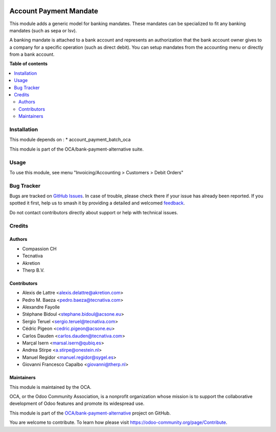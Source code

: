 .. image:: https://odoo-community.org/readme-banner-image
   :target: https://odoo-community.org/get-involved?utm_source=readme
   :alt: Odoo Community Association

=======================
Account Payment Mandate
=======================

.. 
   !!!!!!!!!!!!!!!!!!!!!!!!!!!!!!!!!!!!!!!!!!!!!!!!!!!!
   !! This file is generated by oca-gen-addon-readme !!
   !! changes will be overwritten.                   !!
   !!!!!!!!!!!!!!!!!!!!!!!!!!!!!!!!!!!!!!!!!!!!!!!!!!!!
   !! source digest: sha256:d1ad4786551372056b3a1d8ea61bd087f4916714f41b4b13b20651106c6b4c49
   !!!!!!!!!!!!!!!!!!!!!!!!!!!!!!!!!!!!!!!!!!!!!!!!!!!!

.. |badge1| image:: https://img.shields.io/badge/maturity-Mature-brightgreen.png
    :target: https://odoo-community.org/page/development-status
    :alt: Mature
.. |badge2| image:: https://img.shields.io/badge/license-AGPL--3-blue.png
    :target: http://www.gnu.org/licenses/agpl-3.0-standalone.html
    :alt: License: AGPL-3
.. |badge3| image:: https://img.shields.io/badge/github-OCA%2Fbank--payment--alternative-lightgray.png?logo=github
    :target: https://github.com/OCA/bank-payment-alternative/tree/18.0/account_payment_mandate
    :alt: OCA/bank-payment-alternative
.. |badge4| image:: https://img.shields.io/badge/weblate-Translate%20me-F47D42.png
    :target: https://translation.odoo-community.org/projects/bank-payment-alternative-18-0/bank-payment-alternative-18-0-account_payment_mandate
    :alt: Translate me on Weblate
.. |badge5| image:: https://img.shields.io/badge/runboat-Try%20me-875A7B.png
    :target: https://runboat.odoo-community.org/builds?repo=OCA/bank-payment-alternative&target_branch=18.0
    :alt: Try me on Runboat

|badge1| |badge2| |badge3| |badge4| |badge5|

This module adds a generic model for banking mandates. These mandates
can be specialized to fit any banking mandates (such as sepa or lsv).

A banking mandate is attached to a bank account and represents an
authorization that the bank account owner gives to a company for a
specific operation (such as direct debit). You can setup mandates from
the accounting menu or directly from a bank account.

**Table of contents**

.. contents::
   :local:

Installation
============

This module depends on : \* account_payment_batch_oca

This module is part of the OCA/bank-payment-alternative suite.

Usage
=====

To use this module, see menu "Invoicing/Accounting > Customers > Debit
Orders"

Bug Tracker
===========

Bugs are tracked on `GitHub Issues <https://github.com/OCA/bank-payment-alternative/issues>`_.
In case of trouble, please check there if your issue has already been reported.
If you spotted it first, help us to smash it by providing a detailed and welcomed
`feedback <https://github.com/OCA/bank-payment-alternative/issues/new?body=module:%20account_payment_mandate%0Aversion:%2018.0%0A%0A**Steps%20to%20reproduce**%0A-%20...%0A%0A**Current%20behavior**%0A%0A**Expected%20behavior**>`_.

Do not contact contributors directly about support or help with technical issues.

Credits
=======

Authors
-------

* Compassion CH
* Tecnativa
* Akretion
* Therp B.V.

Contributors
------------

- Alexis de Lattre <alexis.delattre@akretion.com>
- Pedro M. Baeza <pedro.baeza@tecnativa.com>
- Alexandre Fayolle
- Stéphane Bidoul <stephane.bidoul@acsone.eu>
- Sergio Teruel <sergio.teruel@tecnativa.com>
- Cédric Pigeon <cedric.pigeon@acsone.eu>
- Carlos Dauden <carlos.dauden@tecnativa.com>
- Marçal Isern <marsal.isern@qubiq.es>
- Andrea Stirpe <a.stirpe@onestein.nl>
- Manuel Regidor <manuel.regidor@sygel.es>
- Giovanni Francesco Capalbo <giovanni@therp.nl>

Maintainers
-----------

This module is maintained by the OCA.

.. image:: https://odoo-community.org/logo.png
   :alt: Odoo Community Association
   :target: https://odoo-community.org

OCA, or the Odoo Community Association, is a nonprofit organization whose
mission is to support the collaborative development of Odoo features and
promote its widespread use.

This module is part of the `OCA/bank-payment-alternative <https://github.com/OCA/bank-payment-alternative/tree/18.0/account_payment_mandate>`_ project on GitHub.

You are welcome to contribute. To learn how please visit https://odoo-community.org/page/Contribute.
